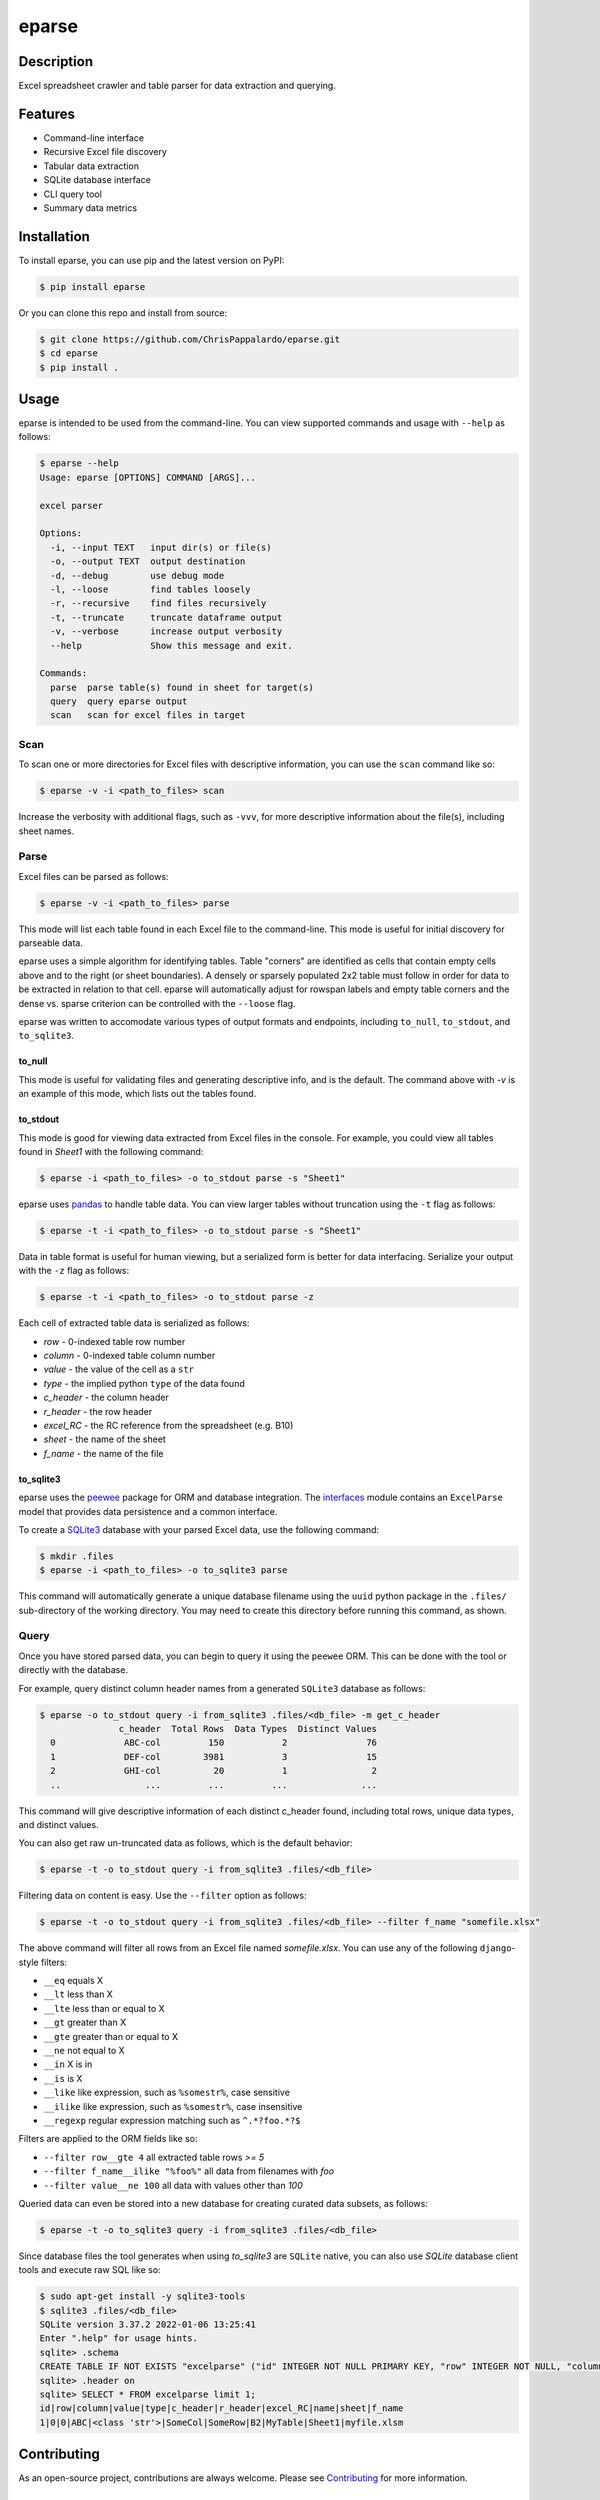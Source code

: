 ======
eparse
======


.. image:: https://img.shields.io/pypi/v/eparse.svg
        :target: https://pypi.python.org/pypi/eparse

.. image:: https://img.shields.io/badge/License-MIT-blue.svg
        :target: https://opensource.org/licenses/MIT
        :alt: License: MIT


Description
===========
Excel spreadsheet crawler and table parser for data extraction
and querying.

Features
========
* Command-line interface
* Recursive Excel file discovery
* Tabular data extraction
* SQLite database interface
* CLI query tool
* Summary data metrics


Installation
============
To install eparse, you can use pip and the latest version on PyPI:

.. code-block:: bash

   $ pip install eparse

Or you can clone this repo and install from source:

.. code-block:: bash

   $ git clone https://github.com/ChrisPappalardo/eparse.git
   $ cd eparse
   $ pip install .


Usage
=====
eparse is intended to be used from the command-line.  You can view
supported commands and usage with ``--help`` as follows:

.. code-block:: bash

   $ eparse --help
   Usage: eparse [OPTIONS] COMMAND [ARGS]...

   excel parser

   Options:
     -i, --input TEXT   input dir(s) or file(s)
     -o, --output TEXT  output destination
     -d, --debug        use debug mode
     -l, --loose        find tables loosely
     -r, --recursive    find files recursively
     -t, --truncate     truncate dataframe output
     -v, --verbose      increase output verbosity
     --help             Show this message and exit.

   Commands:
     parse  parse table(s) found in sheet for target(s)
     query  query eparse output
     scan   scan for excel files in target


Scan
----
To scan one or more directories for Excel files with descriptive
information, you can use the ``scan`` command like so:

.. code-block:: bash

    $ eparse -v -i <path_to_files> scan

Increase the verbosity with additional flags, such as ``-vvv``, for
more descriptive information about the file(s), including sheet names.


Parse
-----
Excel files can be parsed as follows:

.. code-block:: bash

    $ eparse -v -i <path_to_files> parse

This mode will list each table found in each Excel file to the command-line.
This mode is useful for initial discovery for parseable data.

eparse uses a simple algorithm for identifying tables.  Table "corners"
are identified as cells that contain empty cells above and to the right
(or sheet boundaries).  A densely or sparsely populated 2x2 table must
follow in order for data to be extracted in relation to that cell.
eparse will automatically adjust for rowspan labels and empty table
corners and the dense vs. sparse criterion can be controlled with
the ``--loose`` flag.

eparse was written to accomodate various types of output formats and
endpoints, including ``to_null``, ``to_stdout``, and ``to_sqlite3``.

to_null
^^^^^^^
This mode is useful for validating files and generating descriptive
info, and is the default.  The command above with `-v` is an example
of this mode, which lists out the tables found.

to_stdout
^^^^^^^^^
This mode is good for viewing data extracted from Excel files in the
console.  For example, you could view all tables found in `Sheet1`
with the following command:

.. code-block:: bash

    $ eparse -i <path_to_files> -o to_stdout parse -s "Sheet1"

eparse uses `pandas <https://github.com/pandas-dev/pandas>`_
to handle table data.  You can view larger tables without truncation
using the ``-t`` flag as follows:

.. code-block:: bash

    $ eparse -t -i <path_to_files> -o to_stdout parse -s "Sheet1"

Data in table format is useful for human viewing, but a serialized
form is better for data interfacing.  Serialize your output with
the ``-z`` flag as follows:

.. code-block:: bash

    $ eparse -t -i <path_to_files> -o to_stdout parse -z

Each cell of extracted table data is serialized as follows:

* `row` - 0-indexed table row number
* `column` - 0-indexed table column number
* `value` - the value of the cell as a ``str``
* `type` - the implied python ``type`` of the data found
* `c_header` - the column header
* `r_header` - the row header
* `excel_RC` - the RC reference from the spreadsheet (e.g. B10)
* `sheet` - the name of the sheet
* `f_name` - the name of the file

to_sqlite3
^^^^^^^^^^
eparse uses the `peewee <https://github.com/coleifer/peewee>`_
package for ORM and database integration.  The
`interfaces <eparse/interfaces.py>`_ module contains an
``ExcelParse`` model that provides data persistence and a common
interface.

To create a `SQLite3 <https://github.com/sqlite/sqlite>`_ database
with your parsed Excel data, use the following command:

.. code-block:: bash

    $ mkdir .files
    $ eparse -i <path_to_files> -o to_sqlite3 parse

This command will automatically generate a unique database filename
using the ``uuid`` python package in the ``.files/`` sub-directory
of the working directory.  You may need to create this directory
before running this command, as shown.


Query
-----
Once you have stored parsed data, you can begin to query it using the
``peewee`` ORM.  This can be done with the tool or directly with
the database.

For example, query distinct column header names from a generated
``SQLite3`` database as follows:

.. code-block:: bash

    $ eparse -o to_stdout query -i from_sqlite3 .files/<db_file> -m get_c_header
                   c_header  Total Rows  Data Types  Distinct Values
      0             ABC-col         150           2               76
      1             DEF-col        3981           3               15
      2             GHI-col          20           1                2
      ..                ...         ...         ...              ...

This command will give descriptive information of each distinct c_header
found, including total rows, unique data types, and distinct values.

You can also get raw un-truncated data as follows, which is the default
behavior:

.. code-block:: bash

    $ eparse -t -o to_stdout query -i from_sqlite3 .files/<db_file>

Filtering data on content is easy.  Use the ``--filter`` option as
follows:

.. code-block:: bash

    $ eparse -t -o to_stdout query -i from_sqlite3 .files/<db_file> --filter f_name "somefile.xlsx"

The above command will filter all rows from an Excel file named
`somefile.xlsx`. You can use any of the following ``django``-style
filters:

* ``__eq`` equals X
* ``__lt`` less than X
* ``__lte`` less than or equal to X
* ``__gt`` greater than X
* ``__gte`` greater than or equal to X
* ``__ne`` not equal to X
* ``__in`` X is in
* ``__is`` is X
* ``__like`` like expression, such as ``%somestr%``, case sensitive
* ``__ilike`` like expression, such as ``%somestr%``, case insensitive
* ``__regexp`` regular expression matching such as ``^.*?foo.*?$``

Filters are applied to the ORM fields like so:

* ``--filter row__gte 4`` all extracted table rows `>= 5`
* ``--filter f_name__ilike "%foo%"`` all data from filenames with `foo`
* ``--filter value__ne 100`` all data with values other than `100`

Queried data can even be stored into a new database for creating
curated data subsets, as follows:

.. code-block:: bash

    $ eparse -t -o to_sqlite3 query -i from_sqlite3 .files/<db_file>

Since database files the tool generates when using `to_sqlite3` are
``SQLite`` native, you can also use `SQLite` database client tools
and execute raw SQL like so:

.. code-block:: bash

    $ sudo apt-get install -y sqlite3-tools
    $ sqlite3 .files/<db_file>
    SQLite version 3.37.2 2022-01-06 13:25:41
    Enter ".help" for usage hints.
    sqlite> .schema
    CREATE TABLE IF NOT EXISTS "excelparse" ("id" INTEGER NOT NULL PRIMARY KEY, "row" INTEGER NOT NULL, "column" INTEGER NOT NULL, "value" VARCHAR(255) NOT NULL, "type" VARCHAR(255) NOT NULL, "c_header" VARCHAR(255) NOT NULL, "r_header" VARCHAR(255) NOT NULL, "excel_RC" VARCHAR(255) NOT NULL, "name" VARCHAR(255) NOT NULL, "sheet" VARCHAR(255) NOT NULL, "f_name" VARCHAR(255) NOT NULL);
    sqlite> .header on
    sqlite> SELECT * FROM excelparse limit 1;
    id|row|column|value|type|c_header|r_header|excel_RC|name|sheet|f_name
    1|0|0|ABC|<class 'str'>|SomeCol|SomeRow|B2|MyTable|Sheet1|myfile.xlsm


Contributing
============
As an open-source project, contributions are always welcome. Please see `Contributing <CONTRIBUTING.rst>`_ for more information.


License
=======
eparse is licensed under the `MIT License <https://opensource.org/licenses/MIT>`_. See the `LICENSE <LICENSE>`_ file for more details.


Contact
=======
Thanks for your support of eparse. Feel free to contact me at `cpappala@gmail.com <mailto:cpappala@gmail.com>`_ or connect with me on `Github <https://www.linkedin.com/in/chris-a-pappalardo/>`_.
